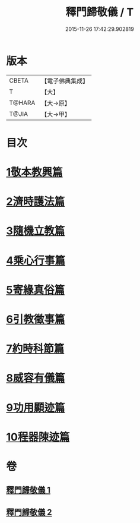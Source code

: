 #+TITLE: 釋門歸敬儀 / T
#+DATE: 2015-11-26 17:42:29.902819
* 版本
 |     CBETA|【電子佛典集成】|
 |         T|【大】     |
 |    T@HARA|【大→原】   |
 |     T@JIA|【大→甲】   |

* 目次
* [[file:KR6k0182_001.txt::001-0854c25][1敬本教興篇]]
* [[file:KR6k0182_001.txt::0856a1][2濟時護法篇]]
* [[file:KR6k0182_001.txt::0858a20][3隨機立教篇]]
* [[file:KR6k0182_001.txt::0858c9][4乘心行事篇]]
* [[file:KR6k0182_001.txt::0859b10][5寄緣真俗篇]]
* [[file:KR6k0182_001.txt::0860b3][6引教徵事篇]]
* [[file:KR6k0182_001.txt::0861b6][7約時科節篇]]
* [[file:KR6k0182_002.txt::002-0862a8][8威容有儀篇]]
* [[file:KR6k0182_002.txt::0865c11][9功用顯迹篇]]
* [[file:KR6k0182_002.txt::0868c15][10程器陳迹篇]]
* 卷
** [[file:KR6k0182_001.txt][釋門歸敬儀 1]]
** [[file:KR6k0182_002.txt][釋門歸敬儀 2]]
